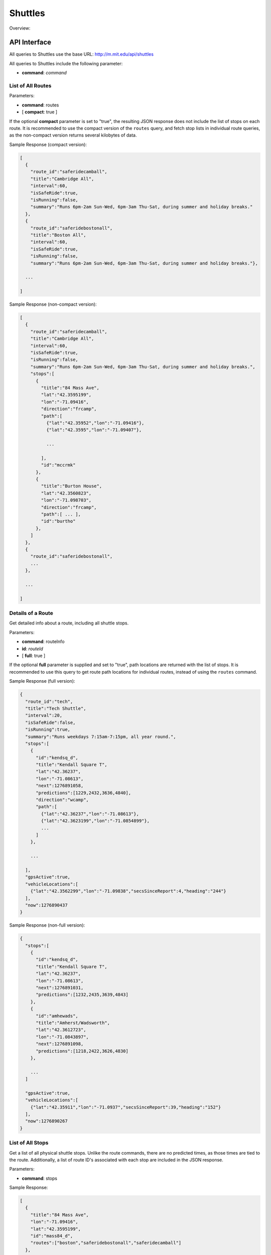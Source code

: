 .. _section-mobiweb-api-shuttles:

========
Shuttles
========

Overview:




-------------
API Interface
-------------

All queries to Shuttles use the base URL: http://m.mit.edu/api/shuttles

All queries to Shuttles include the following parameter:

* **command**: *command*

^^^^^^^^^^^^^^^^^^
List of All Routes
^^^^^^^^^^^^^^^^^^

Parameters:

* **command**: routes
* [ **compact**: true ]

If the optional **compact** parameter is set to "true", the resulting
JSON response does not include the list of stops on each route.  It is
recommended to use the compact version of the ``routes`` query, and
fetch stop lists in individual route queries, as the non-compact
version returns several kilobytes of data.

Sample Response (compact version):

.. code-block:: javascript

  [
    {
      "route_id":"saferidecamball",
      "title":"Cambridge All",
      "interval":60,
      "isSafeRide":true,
      "isRunning":false,
      "summary":"Runs 6pm-2am Sun-Wed, 6pm-3am Thu-Sat, during summer and holiday breaks."
    },
    {
      "route_id":"saferidebostonall",
      "title":"Boston All",
      "interval":60,
      "isSafeRide":true,
      "isRunning":false,
      "summary":"Runs 6pm-2am Sun-Wed, 6pm-3am Thu-Sat, during summer and holiday breaks."},

    ...

  ]

Sample Response (non-compact version):

.. code-block:: javascript

  [
    {
      "route_id":"saferidecamball",
      "title":"Cambridge All",
      "interval":60,
      "isSafeRide":true,
      "isRunning":false,
      "summary":"Runs 6pm-2am Sun-Wed, 6pm-3am Thu-Sat, during summer and holiday breaks.",
      "stops":[
        {
          "title":"84 Mass Ave",
          "lat":"42.3595199",
          "lon":"-71.09416",
          "direction":"frcamp",
          "path":[
            {"lat":"42.35952","lon":"-71.09416"},
            {"lat":"42.3595","lon":"-71.09407"},

            ...

          ],
          "id":"mccrmk"
        },
        {
          "title":"Burton House",
          "lat":"42.3560823",
          "lon":"-71.098703",
          "direction":"frcamp",
          "path":[ ... ],
          "id":"burtho"
        },
      ]
    },
    {
      "route_id":"saferidebostonall",
      ...
    },

    ...

  ]

^^^^^^^^^^^^^^^^^^
Details of a Route
^^^^^^^^^^^^^^^^^^

Get detailed info about a route, including all shuttle stops.

Parameters:

* **command**: routeInfo
* **id**: *routeId*
* [ **full**: true ]

If the optional **full** parameter is supplied and set to "true", path
locations are returned with the list of stops.  It is recommended to
use this query to get route path locations for individual routes,
instead of using the ``routes`` command.

Sample Response (full version):

.. code-block:: javascript

  {
    "route_id":"tech",
    "title":"Tech Shuttle",
    "interval":20,
    "isSafeRide":false,
    "isRunning":true,
    "summary":"Runs weekdays 7:15am-7:15pm, all year round.",
    "stops":[
      {
        "id":"kendsq_d",
        "title":"Kendall Square T",
        "lat":"42.36237",
        "lon":"-71.08613",
        "next":1276891058,
        "predictions":[1229,2432,3636,4840],
        "direction":"wcamp",
        "path":[
          {"lat":"42.36237","lon":"-71.08613"},
          {"lat":"42.3623199","lon":"-71.0854899"},
          ...
        ]
      },

      ...

    ],
    "gpsActive":true,
    "vehicleLocations":[
      {"lat":"42.3562299","lon":"-71.09838","secsSinceReport":4,"heading":"244"}
    ],
    "now":1276890437
  }

Sample Response (non-full version):

.. code-block:: javascript

  {
    "stops":[
      {
        "id":"kendsq_d",
        "title":"Kendall Square T",
        "lat":"42.36237",
        "lon":"-71.08613",
        "next":1276891031,
        "predictions":[1232,2435,3639,4843]
      },
      {
        "id":"amhewads",
        "title":"Amherst/Wadsworth",
        "lat":"42.3612723",
        "lon":"-71.0843897",
        "next":1276891098,
        "predictions":[1218,2422,3626,4830]
      },

      ...
    ]

    "gpsActive":true,
    "vehicleLocations":[
      {"lat":"42.35911","lon":"-71.0937","secsSinceReport":39,"heading":"152"}
    ],
    "now":1276890267
  }

^^^^^^^^^^^^^^^^^
List of All Stops
^^^^^^^^^^^^^^^^^

Get a list of all physical shuttle stops.  Unlike the route commands,
there are no predicted times, as those times are tied to the route.
Additionally, a list of route ID's associated with each stop are
included in the JSON response.

Parameters:

* **command**: stops

Sample Response:

.. code-block:: javascript

  [
    {
      "title":"84 Mass Ave",
      "lon":"-71.09416",
      "lat":"42.3595199",
      "id":"mass84_d",
      "routes":["boston","saferidebostonall","saferidecamball"]
    },
    {
      "title":"Mass Ave at Beacon St",
      "lon":"-71.0896299",
      "lat":"42.3510298",
      "id":"massbeac",
      "routes":["boston","saferidebostonall"]
    },

    ...

  ]

^^^^^^^^^^^^^^^^^
Details of a Stop
^^^^^^^^^^^^^^^^^

Get details about a single stop, including predictions for all
associated routes.

Parameters:

* **command**: stopInfo
* **id**: *stopId*

*stopId* is the ID of the stop to be returned.

Sample Response:

.. code-block:: javascript

  {
    "stops":[
      {
        "id":"kendsq_d",
        "title":"Kendall Square T",
        "lat":"42.36237",
        "lon":"-71.08613",
        "next":1276891499,
        "predictions":[1200,2400,3600,4800],
        "route_id":"northwest",
        "gps":true
      },
      {
        "id":"kendsq_d",
        "title":"Kendall Square T",
        "lat":"42.36237",
        "lon":"-71.08613",
        "next":1276891007,
        "predictions":[1238,2442,3646,4850],
        "route_id":"tech",
        "gps":true
      }
    ],
    "now":1276890909
  }
